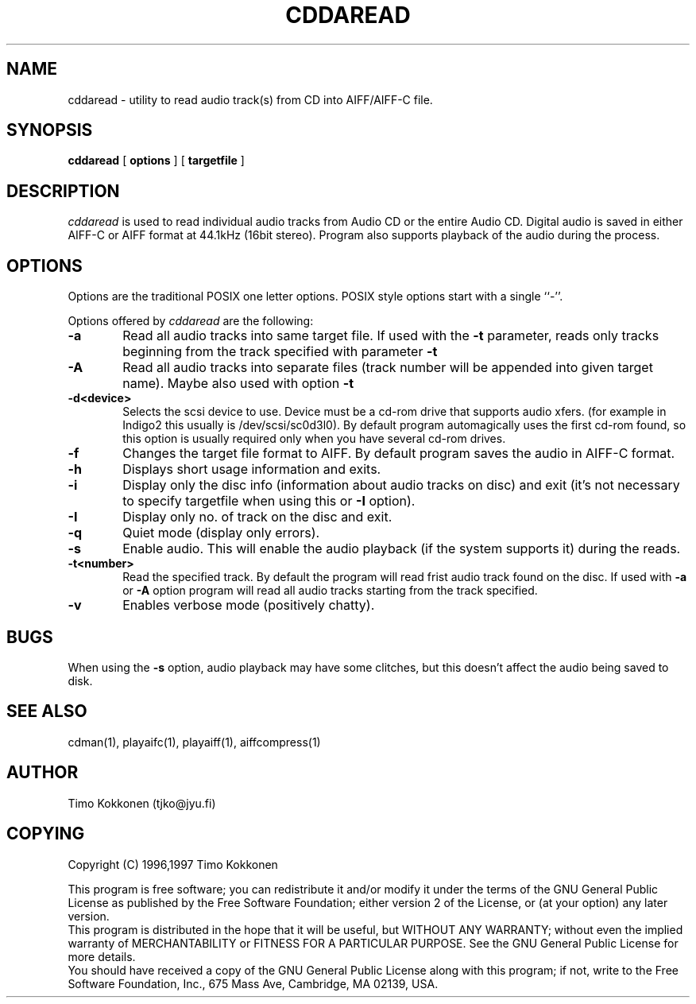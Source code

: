 .TH CDDAREAD 1 "06 Jan 1997" 
.UC 4 
.SH NAME 
cddaread \- utility to read audio track(s) from CD into AIFF/AIFF-C file.


.SH SYNOPSIS 
.B cddaread
[ 
.B options 
] [ 
.B targetfile 
] 

.SH DESCRIPTION 
.I cddaread
is used to read individual audio tracks from Audio CD or the entire Audio CD. 
Digital audio is saved in either AIFF-C or AIFF format at 44.1kHz 
(16bit stereo). 
Program also supports playback of the audio during the process.  


.SH OPTIONS
.PP
Options are the traditional POSIX one letter options.
POSIX style options start with a single
``\-''.

Options offered by
.I cddaread
are the following:
.TP 0.6i
.B -a
Read all audio tracks into same target file. If used with the
.B -t 
parameter,
reads only tracks beginning from the track specified with parameter
.B -t
.TP 0.6i
.B -A
Read all audio tracks into separate files (track number will be appended
into given target name). Maybe also used with option
.B -t
.TP 0.6i
.B -d<device>
Selects the scsi device to use. Device must be a cd-rom drive that supports
audio xfers. (for example in Indigo2 this usually is /dev/scsi/sc0d3l0).
By default program automagically uses the first cd-rom found, 
so this option is usually required only when you have several 
cd-rom drives.
.TP 0.6i
.B -f
Changes the target file format to AIFF. By default program saves the
audio in AIFF-C format.
.TP 0.6i
.B -h
Displays short usage information and exits.
.TP 0.6i
.B -i
Display only the disc info (information about audio tracks on disc) and exit
(it's not necessary to specify targetfile when using this or 
.B -I
option).
.TP 0.6i
.B -I
Display only no. of track on the disc and exit.
.TP 0.6i
.B -q
Quiet mode (display only errors).
.TP 0.6i
.B -s
Enable audio. This will enable the audio playback (if the system supports
it) during the reads.
.TP 0.6i
.B -t<number>
Read the specified track. By default the program will read frist
audio track found on the disc. If used with 
.B -a
or
.B -A
option program will read all audio tracks starting from the track 
specified.
.TP 0.6i
.B -v
Enables verbose mode (positively chatty).


.SH BUGS
When using the
.B -s 
option, audio playback may have some clitches, but
this doesn't affect the audio being saved to disk.

.SH "SEE ALSO" 
cdman(1), playaifc(1), playaiff(1), aiffcompress(1)

.SH AUTHOR
Timo Kokkonen (tjko@jyu.fi)

.SH COPYING
Copyright (C) 1996,1997  Timo Kokkonen

This program is free software; you can redistribute it and/or modify
it under the terms of the GNU General Public License as published by
the Free Software Foundation; either version 2 of the License, or
(at your option) any later version.
 This program is distributed in the hope that it will be useful,
but WITHOUT ANY WARRANTY; without even the implied warranty of
MERCHANTABILITY or FITNESS FOR A PARTICULAR PURPOSE.  See the
GNU General Public License for more details.
 You should have received a copy of the GNU General Public License
along with this program; if not, write to the Free Software
Foundation, Inc., 675 Mass Ave, Cambridge, MA 02139, USA.

